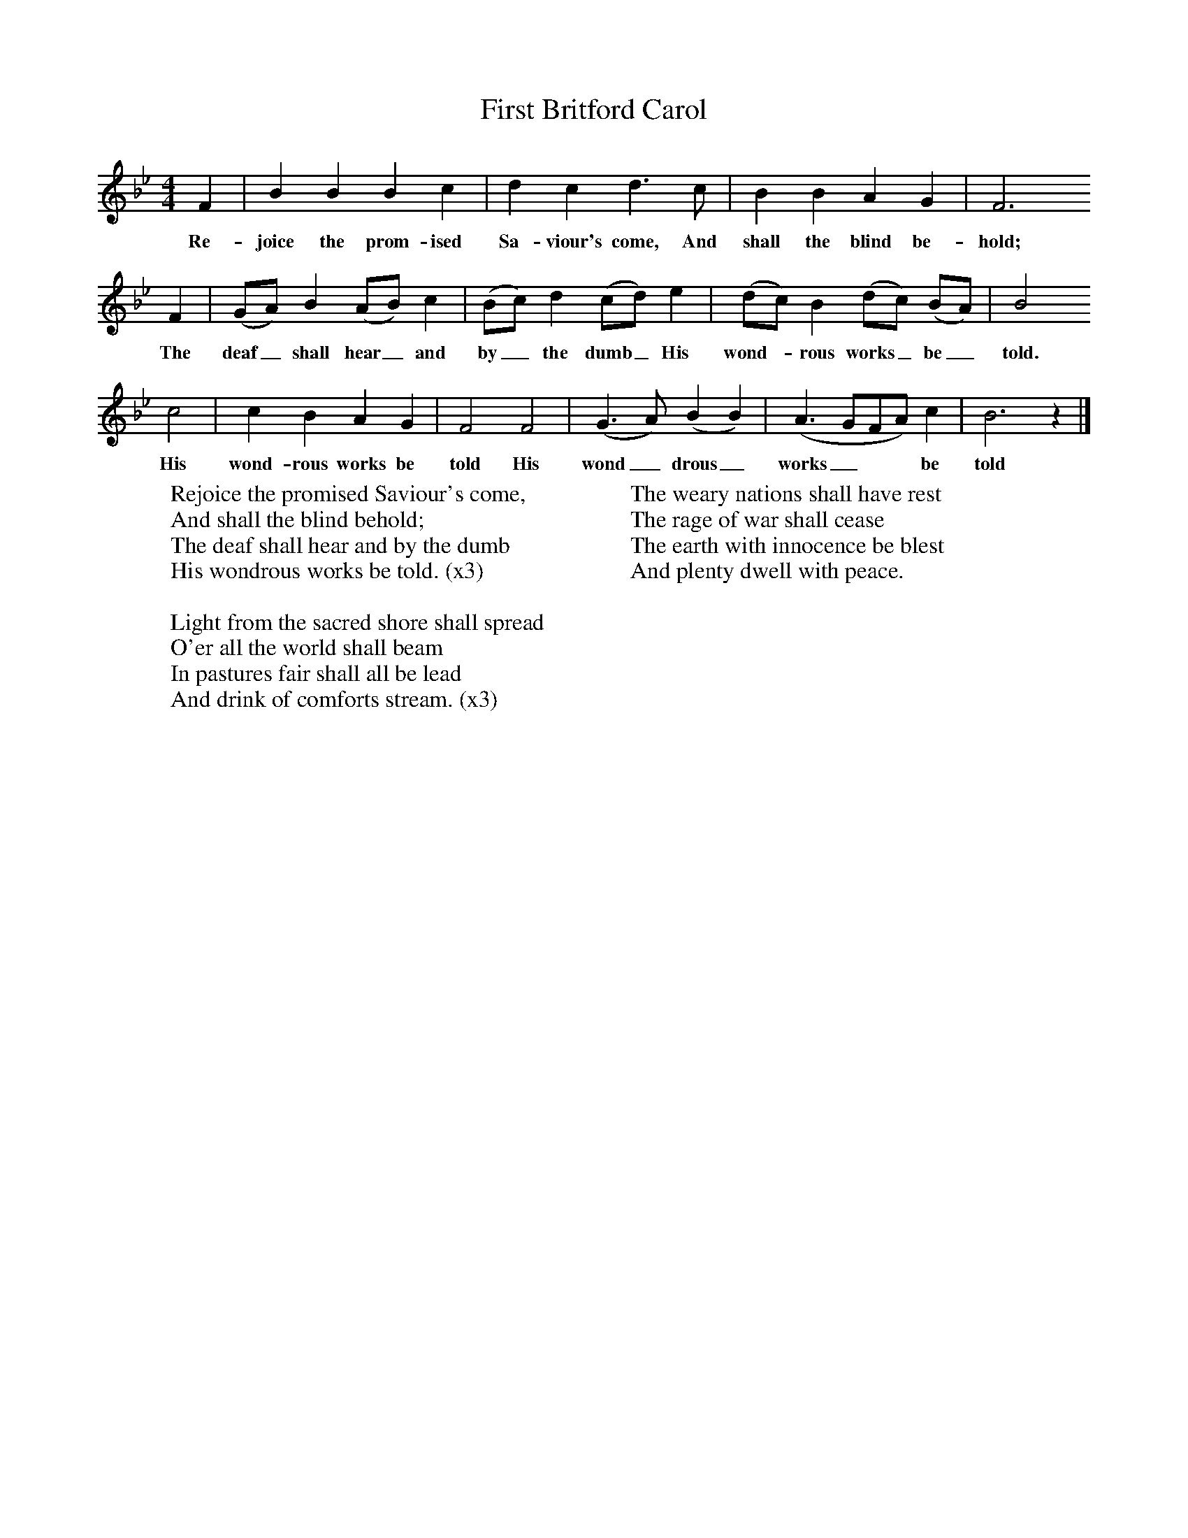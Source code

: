 X:1
T:First Britford Carol
B: Wiltshire Folk Songs and Carols, W Matt and Sons, Bournemouth
Z:Rev Geoffry Hill and Walter Barnett
F:http://www.folkinfo.org/songs
M:4/4     %Meter
L:1/8     %
K:Bb
F2 |B2 B2 B2 c2 |d2 c2 d3 c |B2 B2 A2 G2 |F6
w:Re-joice the prom-ised Sa-viour's come, And shall the blind be-hold;
F2 |(GA) B2 (AB) c2 |(Bc) d2 (cd) e2 |(dc) B2 (dc) (BA) |B4
w:The deaf_ shall hear_ and by_ the dumb_ His wond-*rous works_ be_ told.
c4 |c2 B2 A2 G2 |F4 F4 |(G3A) (B2B2) | (A3GFA) c2 |B6 z2 |]
w:His wond-rous works be told His wond_ drous_ works_** be told
W:Rejoice the promised Saviour's come,
W:And shall the blind behold;
W:The deaf shall hear and by the dumb
W:His wondrous works be told. (x3)
W:
W:Light from the sacred shore shall spread
W:O'er all the world shall beam
W:In pastures fair shall all be lead
W:And drink of comforts stream. (x3)
W:
W:The weary nations shall have rest
W:The rage of war shall cease
W:The earth with innocence be blest
W:And plenty dwell with peace.
W:
